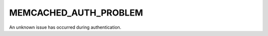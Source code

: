 ======================
MEMCACHED_AUTH_PROBLEM
======================

.. c:type:: MEMCACHED_AUTH_PROBLEM

An unknown issue has occurred during authentication.
